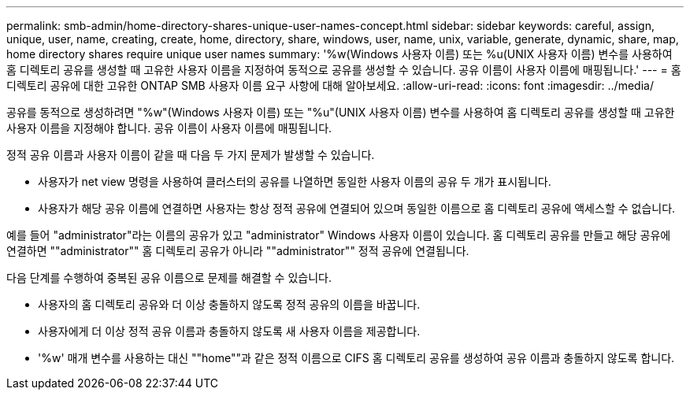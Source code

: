 ---
permalink: smb-admin/home-directory-shares-unique-user-names-concept.html 
sidebar: sidebar 
keywords: careful, assign, unique, user, name, creating, create, home, directory, share, windows, user, name, unix, variable, generate, dynamic, share, map, home directory shares require unique user names 
summary: '%w(Windows 사용자 이름) 또는 %u(UNIX 사용자 이름) 변수를 사용하여 홈 디렉토리 공유를 생성할 때 고유한 사용자 이름을 지정하여 동적으로 공유를 생성할 수 있습니다. 공유 이름이 사용자 이름에 매핑됩니다.' 
---
= 홈 디렉토리 공유에 대한 고유한 ONTAP SMB 사용자 이름 요구 사항에 대해 알아보세요.
:allow-uri-read: 
:icons: font
:imagesdir: ../media/


[role="lead"]
공유를 동적으로 생성하려면 "%w"(Windows 사용자 이름) 또는 "%u"(UNIX 사용자 이름) 변수를 사용하여 홈 디렉토리 공유를 생성할 때 고유한 사용자 이름을 지정해야 합니다. 공유 이름이 사용자 이름에 매핑됩니다.

정적 공유 이름과 사용자 이름이 같을 때 다음 두 가지 문제가 발생할 수 있습니다.

* 사용자가 net view 명령을 사용하여 클러스터의 공유를 나열하면 동일한 사용자 이름의 공유 두 개가 표시됩니다.
* 사용자가 해당 공유 이름에 연결하면 사용자는 항상 정적 공유에 연결되어 있으며 동일한 이름으로 홈 디렉토리 공유에 액세스할 수 없습니다.


예를 들어 "administrator"라는 이름의 공유가 있고 "administrator" Windows 사용자 이름이 있습니다. 홈 디렉토리 공유를 만들고 해당 공유에 연결하면 ""administrator"" 홈 디렉토리 공유가 아니라 ""administrator"" 정적 공유에 연결됩니다.

다음 단계를 수행하여 중복된 공유 이름으로 문제를 해결할 수 있습니다.

* 사용자의 홈 디렉토리 공유와 더 이상 충돌하지 않도록 정적 공유의 이름을 바꿉니다.
* 사용자에게 더 이상 정적 공유 이름과 충돌하지 않도록 새 사용자 이름을 제공합니다.
* '%w' 매개 변수를 사용하는 대신 ""home""과 같은 정적 이름으로 CIFS 홈 디렉토리 공유를 생성하여 공유 이름과 충돌하지 않도록 합니다.

